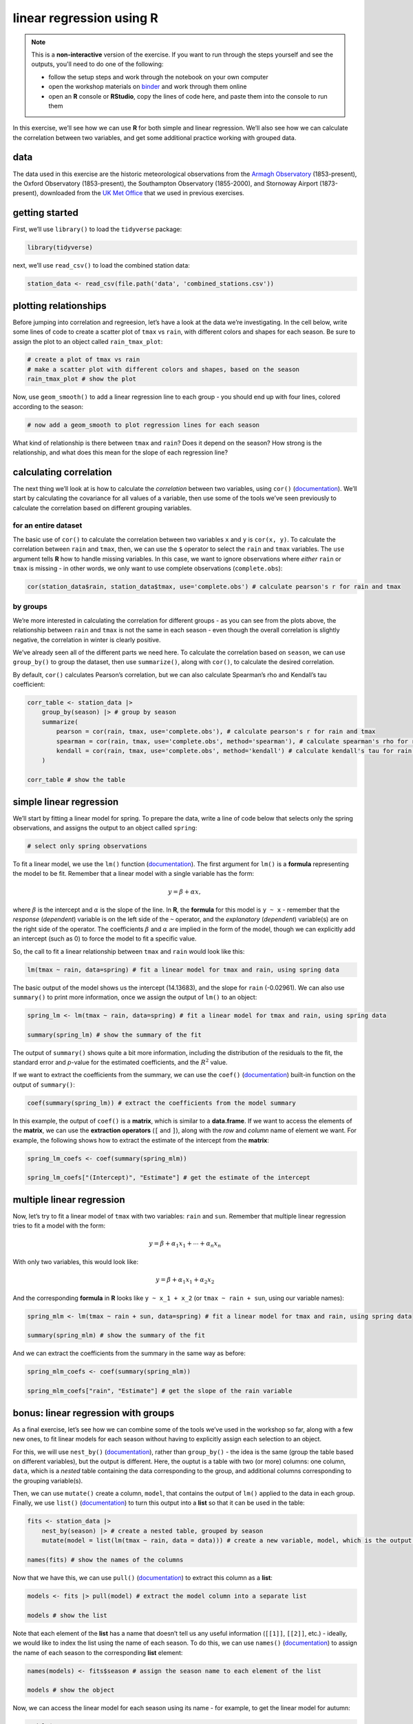 linear regression using **R**
==============================

.. note::

    This is a **non-interactive** version of the exercise. If you want to run through the steps yourself and see the
    outputs, you'll need to do one of the following:

    - follow the setup steps and work through the notebook on your own computer
    - open the workshop materials on `binder <https://mybinder.org/v2/gh/iamdonovan/intro-to-r/binder>`__ and work
      through them online
    - open an **R** console or **RStudio**, copy the lines of code here, and paste them into the console to run them

In this exercise, we’ll see how we can use **R** for both simple and
linear regression. We’ll also see how we can calculate the correlation
between two variables, and get some additional practice working with
grouped data.

data
----

The data used in this exercise are the historic meteorological
observations from the `Armagh
Observatory <https://www.metoffice.gov.uk/weather/learn-about/how-forecasts-are-made/observations/recording-observations-for-over-100-years>`__
(1853-present), the Oxford Observatory (1853-present), the Southampton
Observatory (1855-2000), and Stornoway Airport (1873-present),
downloaded from the `UK Met
Office <https://www.metoffice.gov.uk/research/climate/maps-and-data/historic-station-data>`__
that we used in previous exercises.

getting started
---------------

First, we’ll use ``library()`` to load the ``tidyverse`` package:

.. code:: r

    library(tidyverse)

next, we’ll use ``read_csv()`` to load the combined station data:

.. code:: r

    station_data <- read_csv(file.path('data', 'combined_stations.csv'))

plotting relationships
----------------------

Before jumping into correlation and regreesion, let’s have a look at the
data we’re investigating. In the cell below, write some lines of code to
create a scatter plot of ``tmax`` vs ``rain``, with different colors and
shapes for each season. Be sure to assign the plot to an object called
``rain_tmax_plot``:

.. code:: r

    # create a plot of tmax vs rain
    # make a scatter plot with different colors and shapes, based on the season
    rain_tmax_plot # show the plot


.. image:: regression_files/regression_5_1.png
   :width: 420px
   :height: 420px


Now, use ``geom_smooth()`` to add a linear regression line to each group
- you should end up with four lines, colored according to the season:

.. code:: r

    # now add a geom_smooth to plot regression lines for each season

.. image:: regression_files/regression_7_1.png
   :width: 420px
   :height: 420px


What kind of relationship is there between ``tmax`` and ``rain``? Does
it depend on the season? How strong is the relationship, and what does
this mean for the slope of each regression line?

calculating correlation
-----------------------

The next thing we’ll look at is how to calculate the *correlation*
between two variables, using ``cor()``
(`documentation <https://rdrr.io/r/stats/cor.html>`__). We’ll start by
calculating the covariance for all values of a variable, then use some
of the tools we’ve seen previously to calculate the correlation based on
different grouping variables.

for an entire dataset
~~~~~~~~~~~~~~~~~~~~~

The basic use of ``cor()`` to calculate the correlation between two
variables ``x`` and ``y`` is ``cor(x, y)``. To calculate the correlation
between ``rain`` and ``tmax``, then, we can use the ``$`` operator to
select the ``rain`` and ``tmax`` variables. The ``use`` argument tells
**R** how to handle missing variables. In this case, we want to ignore
observations where *either* ``rain`` or ``tmax`` is missing - in other
words, we only want to use complete observations (``complete.obs``):

.. code:: r

    cor(station_data$rain, station_data$tmax, use='complete.obs') # calculate pearson's r for rain and tmax

by groups
~~~~~~~~~

We’re more interested in calculating the correlation for different
groups - as you can see from the plots above, the relationship between
``rain`` and ``tmax`` is not the same in each season - even though the
overall correlation is slightly negative, the correlation in winter is
clearly positive.

We’ve already seen all of the different parts we need here. To calculate
the correlation based on ``season``, we can use ``group_by()`` to group
the dataset, then use ``summarize()``, along with ``cor()``, to
calculate the desired correlation.

By default, ``cor()`` calculates Pearson’s correlation, but we can also
calculate Spearman’s rho and Kendall’s tau coefficient:

.. code:: r

    corr_table <- station_data |>
        group_by(season) |> # group by season
        summarize(
            pearson = cor(rain, tmax, use='complete.obs'), # calculate pearson's r for rain and tmax
            spearman = cor(rain, tmax, use='complete.obs', method='spearman'), # calculate spearman's rho for rain and tmax
            kendall = cor(rain, tmax, use='complete.obs', method='kendall') # calculate kendall's tau for rain and tmax
        )

    corr_table # show the table

simple linear regression
------------------------

We’ll start by fitting a linear model for spring. To prepare the data,
write a line of code below that selects only the spring observations,
and assigns the output to an object called ``spring``:

.. code:: r

    # select only spring observations

To fit a linear model, we use the ``lm()`` function
(`documentation <https://rdrr.io/r/stats/lm.html>`__). The first
argument for ``lm()`` is a **formula** representing the model to be fit.
Remember that a linear model with a single variable has the form:

.. math::  y = \beta + \alpha x,

where :math:`\beta` is the intercept and :math:`\alpha` is the slope of
the line. In **R**, the **formula** for this model is ``y ~ x`` -
remember that the *response* (*dependent*) variable is on the left side
of the ``~`` operator, and the *explanatory* (*dependent*) variable(s)
are on the right side of the operator. The coefficients :math:`\beta`
and :math:`\alpha` are implied in the form of the model, though we can
explicitly add an intercept (such as 0) to force the model to fit a
specific value.

So, the call to fit a linear relationship between ``tmax`` and ``rain``
would look like this:

.. code:: r

    lm(tmax ~ rain, data=spring) # fit a linear model for tmax and rain, using spring data

The basic output of the model shows us the intercept (14.13683), and the
slope for ``rain`` (-0.02961). We can also use ``summary()`` to print
more information, once we assign the output of ``lm()`` to an object:

.. code:: r

    spring_lm <- lm(tmax ~ rain, data=spring) # fit a linear model for tmax and rain, using spring data

    summary(spring_lm) # show the summary of the fit

The output of ``summary()`` shows quite a bit more information,
including the distribution of the residuals to the fit, the standard
error and *p*-value for the estimated coefficients, and the :math:`R^2`
value.

If we want to extract the coefficients from the summary, we can use the
``coef()`` (`documentation <https://rdrr.io/r/stats/coef.html>`__)
built-in function on the output of ``summary()``:

.. code:: r

    coef(summary(spring_lm)) # extract the coefficients from the model summary

In this example, the output of ``coef()`` is a **matrix**, which is
similar to a **data.frame**. If we want to access the elements of the
**matrix**, we can use the **extraction operators** (``[`` and ``]``),
along with the *row* and *column* name of element we want. For example,
the following shows how to extract the estimate of the intercept from
the **matrix**:

.. code:: r

    spring_lm_coefs <- coef(summary(spring_mlm))

    spring_lm_coefs["(Intercept)", "Estimate"] # get the estimate of the intercept

multiple linear regression
--------------------------

Now, let’s try to fit a linear model of ``tmax`` with two variables:
``rain`` and ``sun``. Remember that multiple linear regression tries to
fit a model with the form:

.. math::  y = \beta + \alpha_1 x_1 + \cdots + \alpha_n x_n

With only two variables, this would look like:

.. math::  y = \beta + \alpha_1 x_1 + \alpha_2 x_2

And the corresponding **formula** in **R** looks like ``y ~ x_1 + x_2``
(or ``tmax ~ rain + sun``, using our variable names):

.. code:: r

    spring_mlm <- lm(tmax ~ rain + sun, data=spring) # fit a linear model for tmax and rain, using spring data

    summary(spring_mlm) # show the summary of the fit

And we can extract the coefficients from the summary in the same way as
before:

.. code:: r

    spring_mlm_coefs <- coef(summary(spring_mlm))

    spring_mlm_coefs["rain", "Estimate"] # get the slope of the rain variable

bonus: linear regression with groups
------------------------------------

As a final exercise, let’s see how we can combine some of the tools
we’ve used in the workshop so far, along with a few new ones, to fit
linear models for each season without having to explicitly assign each
selection to an object.

For this, we will use ``nest_by()``
(`documentation <https://dplyr.tidyverse.org/reference/nest_by.html>`__),
rather than ``group_by()`` - the idea is the same (group the table based
on different variables), but the output is different. Here, the ouptut
is a table with two (or more) columns: one column, ``data``, which is a
*nested* table containing the data corresponding to the group, and
additional columns corresponding to the grouping variable(s).

Then, we can use ``mutate()`` create a column, ``model``, that contains
the output of ``lm()`` applied to the data in each group. Finally, we
use ``list()`` (`documentation <https://rdrr.io/r/base/list.html>`__) to
turn this output into a **list** so that it can be used in the table:

.. code:: r

    fits <- station_data |>
        nest_by(season) |> # create a nested table, grouped by season
        mutate(model = list(lm(tmax ~ rain, data = data))) # create a new variable, model, which is the output of the linear model

    names(fits) # show the names of the columns

Now that we have this, we can use ``pull()``
(`documentation <https://dplyr.tidyverse.org/reference/pull.html>`__) to
extract this column as a **list**:

.. code:: r

    models <- fits |> pull(model) # extract the model column into a separate list

    models # show the list

Note that each element of the **list** has a name that doesn’t tell us
any useful information (``[[1]]``, ``[[2]]``, etc.) - ideally, we would
like to index the list using the name of each season. To do this, we can
use ``names()`` (`documentation <https://rdrr.io/r/base/names.html>`__)
to assign the name of each season to the corresponding **list** element:

.. code:: r

    names(models) <- fits$season # assign the season name to each element of the list

    models # show the object

Now, we can access the linear model for each season using its name - for
example, to get the linear model for autumn:

.. code:: r

    models$autumn

And finally, we can use ``map()`` to apply the ``summary()`` function to
each element of the **list**, and assign the output of this to a new
object:

.. code:: r

    models |>
        map(summary) -> # use map to get the summary of each element of the list
        model_summary # assign the output to a new list object

    coef(model_summary$autumn) # get the coefficients of the autumn linear model

exercise and next steps
-----------------------

That’s all for this exercise, and for the exercises of this workshop.
The next sessions are BYOD (“bring your own data”) sessions where you
can start building your **git** project repository by applying the
different concepts and skills that we have covered in the workshop.
Before then, if you would like to practice these skills further, try at
least one of the following suggestions:

-  Investigate the relationship between ``tmax`` and ``sun`` overall,
   and by individual seasons, using ``cor()``. What kind of relationship
   do these variables appear to have? Remember to use ``drop_na()`` to
   remove missing values!
-  What is the relationship between ``tmin`` and ``sun``? does it change
   by season?
-  Set up and fit a multiple linear regression model for ``tmin`` as a
   function of ``air_frost``, ``sun``, and ``rain`` in the winter. Which
   of these variables has the strongest effect on ``tmin``?
